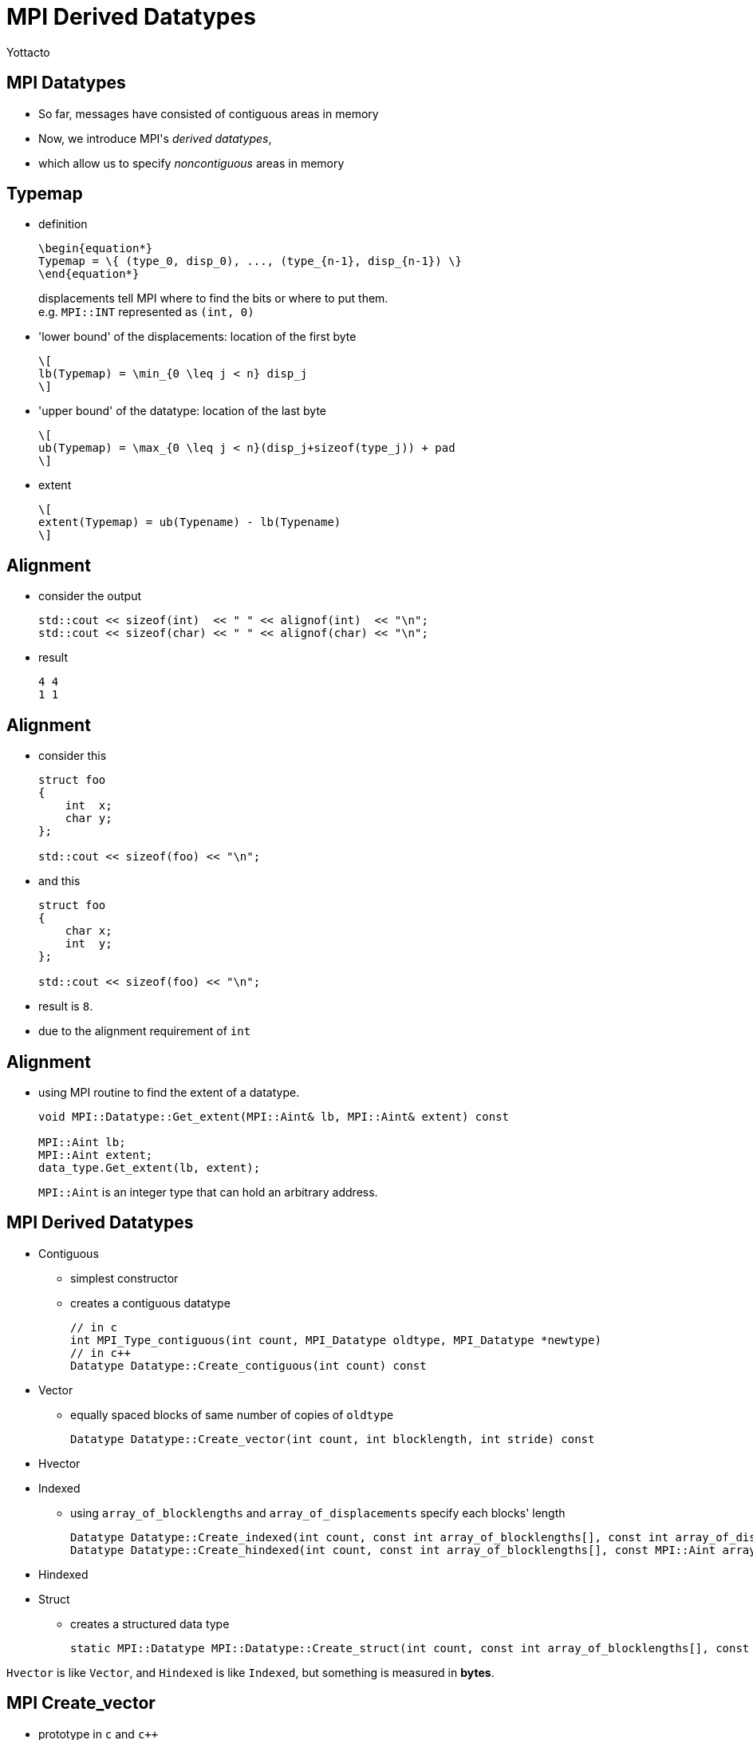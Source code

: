 = MPI Derived Datatypes
:author: Yottacto
:backend: slidy

== MPI Datatypes
[role="incremental"]
- So far, messages have consisted of contiguous areas in memory
- Now, we introduce MPI\'s _derived datatypes_,
- which allow us to specify _noncontiguous_ areas in memory

== Typemap

// an alternative way is use latex command, e.g. \huge $...$

[role="incremental"]
* definition
+
["latex", dpi=266]
---------------------------------------------------------------------
\begin{equation*}
Typemap = \{ (type_0, disp_0), ..., (type_{n-1}, disp_{n-1}) \}
\end{equation*}
---------------------------------------------------------------------
+
displacements tell MPI where to find the bits or where to put them. +
e.g. `MPI::INT` represented as `(int, 0)`
+
* 'lower bound' of the displacements: location of the first byte
+
["latex", dpi=266]
----
\[
lb(Typemap) = \min_{0 \leq j < n} disp_j
\]
----
+
* 'upper bound' of the datatype: location of the last byte
+
["latex", dpi=266]
----
\[
ub(Typemap) = \max_{0 \leq j < n}(disp_j+sizeof(type_j)) + pad
\]
----
+
* extent
+
["latex", dpi=266]
----
\[
extent(Typemap) = ub(Typename) - lb(Typename)
\]
----


== Alignment

[role="incremental"]
* consider the output
+
[source, cpp]
----
std::cout << sizeof(int)  << " " << alignof(int)  << "\n";
std::cout << sizeof(char) << " " << alignof(char) << "\n";
----
+
* result
+
----
4 4
1 1
----


== Alignment

[role="incremental"]
* consider this
+
[source, cpp]
----
struct foo
{
    int  x;
    char y;
};

std::cout << sizeof(foo) << "\n";
----
+
* and this
+
[source, cpp]
----
struct foo
{
    char x;
    int  y;
};

std::cout << sizeof(foo) << "\n";
----
+
* result is `8`.
* due to the alignment requirement of `int`

== Alignment
[role="incremental"]
* using MPI routine to find the extent of a datatype.
+
[source, cpp]
----
void MPI::Datatype::Get_extent(MPI::Aint& lb, MPI::Aint& extent) const

MPI::Aint lb;
MPI::Aint extent;
data_type.Get_extent(lb, extent);
----
+
`MPI::Aint` is an integer type that can hold an arbitrary address.

== MPI Derived Datatypes

[role="outline"]
* Contiguous
** simplest constructor
** creates a contiguous datatype
+
[source, cpp]
----
// in c
int MPI_Type_contiguous(int count, MPI_Datatype oldtype, MPI_Datatype *newtype)
// in c++
Datatype Datatype::Create_contiguous(int count) const
----
+
* Vector
** equally spaced blocks of same number of copies of `oldtype`
+
[source, cpp]
----
Datatype Datatype::Create_vector(int count, int blocklength, int stride) const
----
+
* Hvector
* Indexed
** using `array_of_blocklengths` and `array_of_displacements` specify each pass:[blocks'] length
+
[source, cpp]
----
Datatype Datatype::Create_indexed(int count, const int array_of_blocklengths[], const int array_of_displacements[]) const
Datatype Datatype::Create_hindexed(int count, const int array_of_blocklengths[], const MPI::Aint array_of_displacements[]) const
----
+
* Hindexed
* Struct
** creates a structured data type
+
[source, cpp]
----
static MPI::Datatype MPI::Datatype::Create_struct(int count, const int array_of_blocklengths[], const MPI::Aint array_of_displacements[], const MPI::Datatype array_of_types[])
----

`Hvector` is like `Vector`, and `Hindexed` is like `Indexed`,
but something is measured in *bytes*.

== MPI Create_vector

* prototype in `c` and `c++`
+
[source, c]
----
// in c
int MPI_Type_vector(int count, int blocklength, int stride, MPI_Datatype oldtype, MPI_Datatype *newtype)
----
+
[source, cpp]
----
// in c++
Datatype Datatype::Create_vector(int count, int blocklength, int stride) const
----
+
* description
** equally spaced `count` blocks
** each block contains `blocklength` copies
** spacing between blocks is `stride` multiple of the extent of the old datatpye


== MPI Create_vector

* prototype in `c` and `c++`
+
[source, c]
----
// in c
int MPI_Type_vector(int count, int blocklength, int stride, MPI_Datatype oldtype, MPI_Datatype *newtype)
----
+
[source, cpp]
----
// in c++
Datatype Datatype::Create_vector(int count, int blocklength, int stride) const
----

[role="incremental"]
* for example
* assume *oldtype* is `{(double, 0), (char, 8)}`
* a call to `MPI_Type_vector(2, 3, 4, oldtype, newtype)` will create
+
----
{(double, 0),  (char, 8),  (double 16), (char 24), (double, 32), (char, 40),
 (double, 64), (char, 72), (double 80), (char 88), (double, 96), (char, 104)}
----
+
[role="incremental"]
NOTE: `count` and `blocklength` are *nonnegative* integer, +
       but `stride` can be *negative*

== MPI Create_vector
[role="incremental"]
* as for previous example
* in *modern* `c++` you can write this to create a matrix type:
+
[source, cpp]
----
auto matrix_type = MPI::INT.Create_vector(n, m, m);
----
+
* you need to commit it before use it
+
[source, cpp]
----
matrix_type.Commit();
----
+
* when you are done, you need to free it
+
[source, cpp]
----
matrix_type.Free();
----

== MPI Create_vector
[role="incremental"]
.Q&A
. what did `commit` do?
+
[role="incremental"]
- some global configiration
+
. does this `commit`, `free` style in `c++` pass:['s] favor?
+
[role="incremental"]
- definitely not.
- using RAII (Resource Acquisition Is Initialization) to manage resources


== MPI Create_vector
{nbsp} +
{nbsp} +
[big]#let pass:['s] 'write some codes'#
{nbsp} +
{nbsp} +
{nbsp} +
[big]#simple implementation of _matrix rotation_#


== Brief introduction to other routines

[role="incremental"]
* Indexed
** using `array_of_blocklengths` and `array_of_displacements` specify each pass:[blocks'] length
+
[source, cpp]
----
Datatype Datatype::Create_indexed(int count, const int array_of_blocklengths[], const int array_of_displacements[]) const
Datatype Datatype::Create_hindexed(int count, const int array_of_blocklengths[], const MPI::Aint array_of_displacements[]) const
----
+
* Struct
** creates a structured data type
+
[source, cpp]
----
static MPI::Datatype MPI::Datatype::Create_struct(int count, const int array_of_blocklengths[], const MPI::Aint array_of_displacements[], const MPI::Datatype array_of_types[])
----

== MPI Pack

[role="incremental"]
- `MPI_Pack` allows the programmer to incrementally add data to a user-provided buffer
- data has been packed may be sent and received with datatype `MPI_PACKED`
[role="incremental"]
** prototype in `c`
+
[source, c]
----
int MPI_Pack(const void *inbuf, int incount, MPI_Datatype datatype, void *outbuf, int outsize,
int *position, MPI_Comm comm)
----
+
** prototype in `c++`
+
[source, cpp]
----
void Datatype::Pack(const void* inbuf, int incount, void *outbuf, int outsize, int& position,
const Comm &comm) const
----
+
** using `MPI_Pack_size` to get the upper bound of space needed to pack a message
+
** prototype in `c++`
+
[source, cpp]
----
int Datatype::Pack_size(int incount, const Comm& comm) const
----

== MPI Pack
[role="incremental"]
* example
+
[source, cpp]
----
std::vector<int>       int_buffer{0, 1, 2, 3};       // size = 4
std::string           char_buffer{"this is a test"}; // size = 14
std::vector<double> double_buffer{0.1, 0.2, 0.3};    // size = 3
std::vector<char> out_buffer(size);

auto position = 0;
MPI::INT   .Pack(&int_buffer   .front(), 4,  &out_buffer.front(), size, position, MPI::COMM_WORLD);
MPI::CHAR  .Pack(&char_buffer  .front(), 14, &out_buffer.front(), size, position, MPI::COMM_WORLD);
MPI::DOUBLE.Pack(&double_buffer.front(), 3,  &out_buffer.front(), size, position, MPI::COMM_WORLD);
----
+
* `position` is incremented by the size of the packed message


== MPI Unpack

[role="incremental"]
- `MPI_Unpack` unpack a message into the receive buffer
[role="incremental"]
** prototype in `c`
+
[source, c]
----
int MPI_Unpack(const void *inbuf, int insize, int *position, void *outbuf, int outcount,
MPI_Datatype datatype, MPI_Comm comm)
----
+
** prototype in `c++`
+
[source, cpp]
----
void Datatype::Unpack(const void* inbuf, int insize, void *outbuf, int outcount, int& position,
const Comm& comm) const
----

== MPI Unpack

* prototype in `c++`
+
[source, cpp]
----
void Datatype::Unpack(const void* inbuf, int insize, void *outbuf, int outcount, int& position,
const Comm& comm) const
----
+
[role="incremental"]
** example
+
[source, cpp]
----
std::vector<char> in_buffer(size);
auto position = 0;
MPI::INT   .Unpack(&in_buffer.front(), size, &int_buffer   .front(), 4,  position, MPI::COMM_WORLD);
MPI::CHAR  .Unpack(&in_buffer.front(), size, &char_buffer  .front(), 14, position, MPI::COMM_WORLD);
MPI::DOUBLE.Unpack(&in_buffer.front(), size, &double_buffer.front(), 3,  position, MPI::COMM_WORLD);
----
+
[role="incremental"]
** `size` is size of input buffer, in bytes (integer)
** `position` is incremented by the size of the packed message

== Bonus: ????

[role="incremental"]
* an alternative `c++` interface to MPI
* better supports *modern* `c++` development styles

== It is Boost.MPI

* an alternative `c++` interface to MPI
* better supports *modern* `c++` development styles

[role="incremental"]
** for example
+
[source, cpp]
----
#include <boost/mpi/environment.hpp>
#include <boost/mpi/communicator.hpp>
#include <iostream>
namespace mpi = boost::mpi;

int main()
{
    mpi::environment env;
    mpi::communicator world;
    std::cout << "I am process " << world.rank() << " of " << world.size() << ".\n";
}
----

== It is Boost.MPI
[role="incremental"]
* another example with `std::string`
+
[source, cpp]
----
#include <boost/mpi.hpp>
#include <iostream>
#include <string>
#include <boost/serialization/string.hpp>
namespace mpi = boost::mpi;

int main()
{
    mpi::environment env;
    mpi::communicator world;
    if (world.rank() == 0) {
        world.send(1, 0, std::string("Hello"));
        std::string msg;
        world.recv(1, 1, msg);
        std::cout << msg << "!\n";
    } else {
        std::string msg;
        world.recv(0, 0, msg);
        std::cout << msg << ", "; std::cout.flush();
        world.send(0, 1, std::string("world"));
    }
}
----

